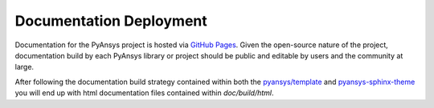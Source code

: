 .. _api_documentation:


Documentation Deployment
------------------------
Documentation for the PyAnsys project is hosted via `GitHub Pages <https://pages.github.com/>`_. Given the open-source nature of the project, documentation build by each PyAnsys library or project should be public and editable by users and the community at large.

After following the documentation build strategy contained within both
the `pyansys/template <https://github.com/pyansys/template/>`_ and
`pyansys-sphinx-theme
<https://github.com/pyansys/pyansys-sphinx-theme>`_ you will end up
with html documentation files contained within `doc/build/html`.  
